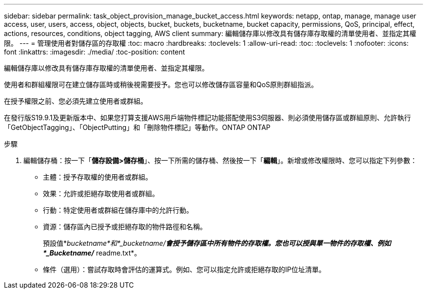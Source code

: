 ---
sidebar: sidebar 
permalink: task_object_provision_manage_bucket_access.html 
keywords: netapp, ontap, manage, manage user access, user, users, access, object, objects, bucket, buckets, bucketname, bucket capacity, permissions, QoS, principal, effect, actions, resources, conditions, object tagging, AWS client 
summary: 編輯儲存庫以修改具有儲存庫存取權的清單使用者、並指定其權限。 
---
= 管理使用者對儲存區的存取權
:toc: macro
:hardbreaks:
:toclevels: 1
:allow-uri-read: 
:toc: 
:toclevels: 1
:nofooter: 
:icons: font
:linkattrs: 
:imagesdir: ./media/
:toc-position: content


[role="lead"]
編輯儲存庫以修改具有儲存庫存取權的清單使用者、並指定其權限。

使用者和群組權限可在建立儲存區時或稍後視需要授予。您也可以修改儲存區容量和QoS原則群組指派。

在授予權限之前、您必須先建立使用者或群組。

在發行版S19.9.1及更新版本中、如果您打算支援AWS用戶端物件標記功能搭配使用S3伺服器、則必須使用儲存區或群組原則、允許執行「GetObjectTagging」、「ObjectPutting」和「刪除物件標記」等動作。ONTAP ONTAP

.步驟
. 編輯儲存桶：按一下「*儲存設備>儲存桶*」、按一下所需的儲存桶、然後按一下「*編輯*」。新增或修改權限時、您可以指定下列參數：
+
** 主體：授予存取權的使用者或群組。
** 效果：允許或拒絕存取使用者或群組。
** 行動：特定使用者或群組在儲存庫中的允許行動。
** 資源：儲存區內已授予或拒絕存取的物件路徑和名稱。
+
預設值*_bucketname*和*_bucketname/*會授予儲存區中所有物件的存取權。您也可以授與單一物件的存取權、例如*_Bucketname/_* readme.txt*。

** 條件（選用）：嘗試存取時會評估的運算式。例如、您可以指定允許或拒絕存取的IP位址清單。



